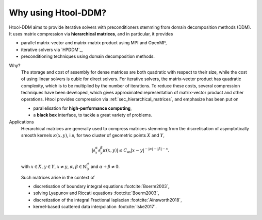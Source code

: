 

Why using Htool-DDM?
####################

Htool-DDM aims to provide iterative solvers with preconditioners stemming from domain decomposition methods (DDM). It uses matrix compression via **hierarchical matrices**, and in particular, it provides

- parallel matrix-vector and matrix-matrix product using MPI and OpenMP,
- iterative solvers via `HPDDM`_,
- preconditioning techniques using domain decomposition methods.


Why?
   The storage and cost of assembly for dense matrices are both quadratic with respect to their size, while the cost of using linear solvers is cubic for direct solvers. For iterative solvers, the matrix-vector product has quadratic complexity, which is to be multiplied by the number of iterations. To reduce these costs, several compression techniques have been developed, which gives approximated representation of matrix-vector product and other operations. Htool provides compression via :ref:`sec_hierarchical_matrices`, and emphasize has been put on

   - parallelisation for **high-performance computing**, 
   - a **black box** interface, to tackle a great variety of problems.
   

Applications
   Hierarchical matrices are generally used to compress matrices stemming from the discretisation of asymptotically smooth kernels :math:`\kappa (x,y)`, i.e, for two cluster of geometric points :math:`X` and :math:`Y`,

.. math::
    \rvert \partial_x^{\alpha} \partial_y^{\beta}\kappa (x,y)\lvert \leq C_{\mathrm{as}}\lvert x - y\rvert^{-\lvert \alpha \rvert -\lvert \beta \rvert - s}.

\

   with :math:`x\in X`, :math:`y\in Y`, :math:`x\neq y`, :math:`\alpha, \beta \in \mathbb{N}_0^d` and :math:`\alpha+\beta \neq 0`.

   Such matrices arise in the context of

   - discretisation of boundary integral equations :footcite:`Boerm2003`,
   - solving Lyapunov and Riccati equations :footcite:`Boerm2003`,
   - discretization of the integral Fractional laplacian :footcite:`Ainsworth2018`,
   - kernel-based scattered data interpolation :footcite:`Iske2017`.
   



.. footbibliography::

